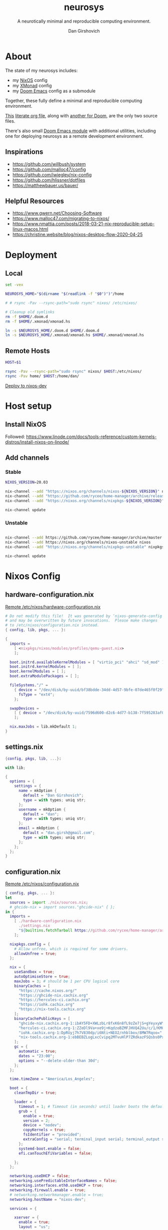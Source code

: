 #+title: neurosys
#+subtitle: A neurotically minimal and reproducible computing environment.
#+author: Dan Girshovich
#+email: dan.girsh@gmail.com
#+startup: hideblocks align entitiespretty


* About

The state of my neurosys includes:

- my [[https://nixos.org/][NixOS]] config
- my [[https://xmonad.org/][XMonad]] config
- my [[https://github.com/hlissner/doom-emacs][Doom Emacs]] config as a submodule

Together, these fully define a minimal and reproducible computing environment.

[[https://github.com/dangirsh/neurosys/blob/master/README.org][This]] [[http://cachestocaches.com/2018/6/org-literate-programming/][literate org file]], along with [[https://github.com/dangirsh/.doom.d/blob/master/README.org][another for Doom]], are the only two source files.

There's also small [[https://github.com/dangirsh/.doom.d/tree/master/modules/personal/neurosys][Doom Emacs module]] with additional utilities, including one for deploying neurosys as a remote development environment.

** Inspirations

- https://github.com/willbush/system
- https://github.com/malloc47/config
- https://github.com/jwiegley/nix-config
- https://github.com/hlissner/dotfiles
- https://matthewbauer.us/bauer/

** Helpful Resources

- https://www.gwern.net/Choosing-Software
- https://www.malloc47.com/migrating-to-nixos/
- https://www.nmattia.com/posts/2018-03-21-nix-reproducible-setup-linux-macos.html
- https://christine.website/blog/nixos-desktop-flow-2020-04-25

* Deployment
** Local

#+begin_src sh :tangle install.sh :results output replace :tangle-mode (identity #o775)
set -vex

NEUROSYS_HOME="$(dirname "$(readlink -f "$0")")"/home

# # rsync -Pav --rsync-path="sudo rsync" nixos/ /etc/nixos/

# Cleanup old symlinks
rm -f $HOME/.doom.d
rm -f $HOME/.xmonad/xmonad.hs

ln -s $NEUROSYS_HOME/.doom.d $HOME/.doom.d
ln -s $NEUROSYS_HOME/.xmonad/xmonad.hs $HOME/.xmonad/xmonad.hs
#+end_src

#+RESULTS:


** Remote Hosts

#+begin_src sh :tangle rsync.sh :tangle-mode (identity #o775)
HOST=$1

rsync -Pav --rsync-path="sudo rsync" nixos/ $HOST:/etc/nixos/
rsync -Pav home/ $HOST:/home/dan/
#+end_src

[[elisp:(neurosys/deploy-to-host "root@nixos-dev")][Deploy to nixos-dev]]

* Host setup

** Install NixOS

Followed:
https://www.linode.com/docs/tools-reference/custom-kernels-distros/install-nixos-on-linode/

** Add channels

*** Stable

#+BEGIN_SRC sh
NIXOS_VERSION=20.03

nix-channel --add "https://nixos.org/channels/nixos-${NIXOS_VERSION}" nixos
nix-channel --add "https://github.com/rycee/home-manager/archive/release-${NIXOS_VERSION}.tar.gz" home-manager
nix-channel --add "https://nixos.org/channels/nixpkgs-${NIXOS_VERSION}" nixpkgs

nix-channel update
#+END_SRC

*** Unstable

#+BEGIN_SRC sh

nix-channel --add https://github.com/rycee/home-manager/archive/master.tar.gz home-manager
nix-channel --add https://nixos.org/channels/nixos-unstable nixos
nix-channel --add "https://nixos.org/channels/nixpkgs-unstable" nixpkgs-unstable

nix-channel update
#+END_SRC


* Nixos Config
** hardware-configuration.nix

[[file:/ssh:root@nixos-dev:/etc/nixos/hardware-configuration.nix][Remote /etc/nixos/hardware-configuration.nix]]

#+begin_src nix :tangle nixos/hardware-configuration.nix :comments link
# Do not modify this file!  It was generated by ‘nixos-generate-config’
# and may be overwritten by future invocations.  Please make changes
# to /etc/nixos/configuration.nix instead.
{ config, lib, pkgs, ... }:

{
  imports =
    [ <nixpkgs/nixos/modules/profiles/qemu-guest.nix>
    ];

  boot.initrd.availableKernelModules = [ "virtio_pci" "ahci" "sd_mod" ];
  boot.initrd.kernelModules = [ ];
  boot.kernelModules = [ ];
  boot.extraModulePackages = [ ];

  fileSystems."/" =
    { device = "/dev/disk/by-uuid/bf38bdde-34dd-4d57-9bfe-07de465f0f29";
      fsType = "ext4";
    };

  swapDevices =
    [ { device = "/dev/disk/by-uuid/7596d600-d2c6-4d77-b138-7f595283af00"; }
    ];

  nix.maxJobs = lib.mkDefault 1;
}
#+end_src
** settings.nix

#+BEGIN_SRC nix :tangle nixos/settings.nix :comments link
{config, pkgs, lib, ...}:

with lib;

{
  options = {
    settings = {
      name = mkOption {
        default = "Dan Girshovich";
        type = with types; uniq str;
      };
      username = mkOption {
        default = "dan";
        type = with types; uniq str;
      };
      email = mkOption {
        default = "dan.girsh@gmail.com";
        type = with types; uniq str;
      };
    };
  };
}

#+END_SRC

** configuration.nix

[[file:/ssh:root@nixos-dev:/etc/nixos/configuration.nix][Remote /etc/nixos/configuration.nix]]


#+BEGIN_SRC nix :tangle nixos/configuration.nix :comments link
{ config, pkgs, ... }:
let
  sources = import ./nix/sources.nix;
  # ghcide-nix = import sources."ghcide-nix" { };
in {
  imports =
    [ ./hardware-configuration.nix
      ./settings.nix
      "${builtins.fetchTarball https://github.com/rycee/home-manager/archive/release-20.03.tar.gz}/nixos"
    ];

  nixpkgs.config = {
    # Allow unfree, which is required for some drivers.
    allowUnfree = true;
  };

  nix = {
    useSandbox = true;
    autoOptimiseStore = true;
    maxJobs = 3; # should be 1 per CPU logical core
    binaryCaches = [
      "https://cache.nixos.org/"
      "https://ghcide-nix.cachix.org"
      "https://hercules-ci.cachix.org"
      "https://iohk.cachix.org"
      "https://nix-tools.cachix.org"
    ];
    binaryCachePublicKeys = [
      "ghcide-nix.cachix.org-1:ibAY5FD+XWLzbLr8fxK6n8fL9zZe7jS+gYeyxyWYK5c="
      "hercules-ci.cachix.org-1:ZZeDl9Va+xe9j+KqdzoBZMFJHVQ42Uu/c/1/KMC5Lw0="
      "iohk.cachix.org-1:DpRUyj7h7V830dp/i6Nti+NEO2/nhblbov/8MW7Rqoo="
      "nix-tools.cachix.org-1:ebBEBZLogLxcCvipq2MTvuHlP7ZRdkazFSQsbs0Px1A="
    ];
    gc = {
      automatic = true;
      dates = "23:00";
      options = "--delete-older-than 30d";
    };
  };

  time.timeZone = "America/Los_Angeles";

  boot = {
    cleanTmpDir = true;

    loader = {
      timeout = 1; # Timeout (in seconds) until loader boots the default menu item.
      grub = {
        enable = true;
        version = 2;
        device = "nodev";
        copyKernels = true;
        fsIdentifier = "provided";
        extraConfig = "serial; terminal_input serial; terminal_output serial";
      };
      systemd-boot.enable = false;
      efi.canTouchEfiVariables = false;

    };
  };

  networking.useDHCP = false;
  networking.usePredictableInterfaceNames = false;
  networking.interfaces.eth0.useDHCP = true;
  networking.firewall.enable = true;
  # networking.networkmanager.enable = true;
  networking.hostName = "nixos-dev";

  services = {

    xserver = {
      enable = true;
      layout = "us";

      windowManager.xmonad = {
        enable = true;
        enableContribAndExtras = true;
        extraPackages = haskellPackges: [
          haskellPackges.xmonad-contrib
          haskellPackges.xmonad-extras
          haskellPackges.xmonad
        ];
      };

      displayManager = {
        defaultSession = "none+xmonad";
        lightdm.enable = true;
      };
      desktopManager.xterm.enable = false;
    };
  };

  # virtualisation.docker.enable = true;

  environment.systemPackages = with pkgs; [
    coreutils
    binutils
    curl
    wget
    zip
    unzip
    # docker
    # docker-compose
    # ghcide-nix.ghcide-ghc865
    tree
    git
    killall
    unzip
    wget
    sshfs
    gnumake
    mtr
    sysstat
    htop
  ];

  fonts = {
    enableFontDir = true;
    enableGhostscriptFonts = true;
    fonts = with pkgs; [
      corefonts
      hack-font
    ];
  };

  system.stateVersion = "20.03";

  # services.xserver.autorun = true;

  security.sudo.wheelNeedsPassword = false;

  users.mutableUsers = false;

  users.extraUsers.${config.settings.username} = {
    isNormalUser = true;
    uid = 1000;
    createHome = true;
    home = "/home/${config.settings.username}";
    description = "${config.settings.name}";
    extraGroups = [
      "audio"
      "networkmanager"
      "systemd-journal"
      "vboxusers"
      "video"
      "wheel"
    ];
  };

  home-manager.users.dan = import ./home.nix ;

  services.openssh = {
    enable = true;
    forwardX11 = true;
    permitRootLogin = "without-password";
    passwordAuthentication = false;
  };

  users.users.${config.settings.username}.openssh.authorizedKeys.keys = [
    "ssh-rsa AAAAB3NzaC1yc2EAAAADAQABAAABAQC+yJ5sv7iO9PBuozfmitR0JJfqDsJ7w+rlryq5CwdatO3tkRdR5dMYdFTFCeHbmeakPTC/uys08fziEUXh3DL206jDKQEMBoMGXNowZHyYzr25nIogHbveqeNTgP8jsTw5uBaJu8LFzHHey4Sw9WlRrvIqguUT5jB3omZh8yDWcxTrTJlTsN2TM3HILvirfVwBkD2uNTDdd5LplbZhx6x87VCs6ZNYhBjJ4CPcO4zTQuEdyyxUHEgtMkYgrS4Jb/Kl6Tleftlh55E74SZ3XXnw3lWdH9ra8ewH265iqNr/RwysagnalslBZDLl8yJcrMsCVi4tPrZZc4vaeCsIWK4X dan@x1carbon"
  ];

  programs.ssh.startAgent = true;

  programs.x2goserver.enable = true;
}
#+END_SRC

** home.nix

[[file:/ssh:root@nixos-dev:/etc/nixos/home.nix][Remote /etc/nixos/home.nix]]

#+BEGIN_SRC nix :tangle nixos/home.nix :comments link
{ config, pkgs, ... }:

let
  homeDir = builtins.getEnv "HOME";
  syncDir = builtins.toPath("${homeDir}/Sync");
  sources = import ./nix/sources.nix;
  nixos20_03 = import sources."nixpkgs-20.03" { };
  emacs-overlay = import (import ./nix/sources.nix)."emacs-overlay";
in {
  imports = [
    ./settings.nix
  ];


  home.stateVersion = "20.03";

  nixpkgs.config = {
    allowUnfree = true;
    packageOverrides = pkgs: { stable = nixos20_03; };
  };

  nixpkgs.overlays = [ emacs-overlay ];

  services.emacs.enable = true;
  programs.emacs = {
    enable = true;
    # Compile with imagemagick support so I can resize images.
    package = pkgs.emacsGit.override { inherit (pkgs) imagemagick; };
  };

  # Let Home Manager install and manage itself.
  programs.home-manager.enable = true;

  home.sessionVariables = {
    EDITOR = "emacsclient --create-frame --alternate-editor emacs";
    PASSWORD_STORE_DIR = "${syncDir}/.password-store";
    GNUPGHOME = "${syncDir}/.gnupg/";
    # GTK2_RC_FILES="${homeDir}/.gtkrc-2.0";
    # https://github.com/xmonad/xmonad/issues/126
    _JAVA_AWT_WM_NONREPARENTING = "1";
  };

  # gtk = {
  #   enable = true;
  #   iconTheme = {
  #     name = "Adwaita";
  #     package = pkgs.gnome3.adwaita-icon-theme;
  #   };
  #   theme = {
  #     name = "Adwaita-dark";
  #     package = pkgs.gnome3.gnome_themes_standard;
  #   };
  # };

  xdg.enable = true;

  home.packages = with pkgs; [
    # Haskell dev
    # haskellPackages.ghcid
    # haskellPackages.hakyll
    # haskellPackages.hasktags
    # haskellPackages.hlint
    # haskellPackages.hoogle
    # haskellPackages.hpack
    # cabal-install
    # stable.haskellPackages.apply-refact # used by hlint-refactor
    # stable.haskellPackages.brittany

    # cabal2nix
    # cachix
    # nix-prefetch-git
    # nixfmt

    rofi

    gnupg

    pavucontrol
    # syncthing-cli # provides stcli
    # vlc
    xdotool

    (pass.withExtensions (exts: [
      exts.pass-otp
      exts.pass-genphrase
    ]))

    gitAndTools.hub

    firefox-beta-bin
    # firefox-bin

    # direnv

    # sbcl
    # lispPackages.quicklisp

    # clojure
    # joker
    # leiningen

    julia_13

    ## Doom dependencies
    # emacsGit

    git
    (ripgrep.override {withPCRE2 = true;})
    gnutls              # for TLS connectivity

    ## Optional dependencies
    fd                  # faster projectile indexing
    imagemagick         # for image-dired
    pinentry_emacs

    ## Module dependencies
    # :tools lookup & :lang org +roam
    sqlite
    # :lang latex & :lang org (latex previews)
    texlive.combined.scheme-tetex
  ];

  programs.bash = {
    enable = true;
    historyFile = "${syncDir}/.config/bash/.bash_history";
    sessionVariables = {
      PATH = "\$PATH:${homeDir}/.emacs.d/bin/";
    };
    shellOptions = [
    "autocd" "cdspell" "dirspell" "globstar" # bash >= 4
    "cmdhist" "nocaseglob" "histappend" "extglob"];
  };

  programs.git = {
    enable = true;
    userName = "${config.settings.name}";
    userEmail = "${config.settings.email}";
  };

  # programs.direnv.enable = true;

  programs.ssh = {
    enable = true;

    controlMaster  = "auto";
    controlPath    = "/tmp/ssh-%u-%r@%h:%p";
    controlPersist = "1800";

    forwardAgent = true;
    serverAliveInterval = 60;

    hashKnownHosts = true;
    userKnownHostsFile = "${homeDir}/.ssh/known_hosts";

    matchBlocks = {
      droplet = {
        hostname = "45.55.5.197";
        identityFile = "${homeDir}/.ssh/id_rsa";
        user = "dgirsh";
      };
      dangirsh = {
        host = "dangirsh.org";
        hostname = "ssh.phx.nearlyfreespeech.net";
        identityFile = "${homeDir}/.ssh/id_rsa";
        user = "dangirsh_dangirsh";
      };
      nixos-dev = {
        hostname = "45.79.58.229";
        identityFile = "${homeDir}/.ssh/id_rsa";
        user = "dan";
      };
    };
  };

  # services.redshift = {
  #   enable = true;
  #   latitude = "33";
  #   longitude = "-97";
  #   temperature.day = 6500;
  #   temperature.night = 3000;
  # };

  # https://www.reddit.com/r/emacsporn/comments/euf7m8/doomoutrunelectric_theme_xmonad_nixos/
  # https://github.com/willbush/system/blob/371cfa9933f24bca585a3c6c952c41c864d97aa0/nixos/home.nix#L178
  # services.compton = {
  #     enable = true;
  #     fade = true;
  #     backend = "xrender";
  #     fadeDelta = 1;
  #     # I only want transparency for a couple of applications.
  #     opacityRule = [
  #       "90:class_g ?= 'emacs' && focused"
  #       "75:class_g ?= 'emacs' && !focused"
  #       "90:class_g ?= 'alacritty' && focused"
  #       "75:class_g ?= 'alacritty' && !focused"
  #     ];
  #   };

  # services.syncthing.enable = true;
  # services.lorri.enable = true;
}
#+END_SRC

** niv

#+begin_src json :tangle nixos/nix/sources.json
{
    "emacs-overlay": {
        "branch": "master",
        "description": "Bleeding edge emacs overlay [maintainer=@adisbladis] ",
        "homepage": "",
        "owner": "nix-community",
        "repo": "emacs-overlay",
        "rev": "0feda8b31b52f3ea008555dfe79dba3989d3e585",
        "sha256": "1ijr9pl0czzbgj35vj8kq4xvcana6w24ljcmzriz7cyxln4pgvln",
        "type": "tarball",
        "url": "https://github.com/nix-community/emacs-overlay/archive/0feda8b31b52f3ea008555dfe79dba3989d3e585.tar.gz",
        "url_template": "https://github.com/<owner>/<repo>/archive/<rev>.tar.gz"
    },
    "ghcide-nix": {
        "branch": "master",
        "description": "Nix installation for ghcide",
        "homepage": "https://github.com/digital-asset/ghcide",
        "owner": "cachix",
        "repo": "ghcide-nix",
        "rev": "f940ec611cc6914693874ee5e024eba921cab19e",
        "sha256": "0vri0rivdzjvxrh6lzlwwkh8kzxsn82jp1c2w5rqzhp87y6g2k8z",
        "type": "tarball",
        "url": "https://github.com/cachix/ghcide-nix/archive/f940ec611cc6914693874ee5e024eba921cab19e.tar.gz",
        "url_template": "https://github.com/<owner>/<repo>/archive/<rev>.tar.gz"
    },
    "nixpkgs-20.03": {
        "branch": "release-20.03",
        "description": "A read-only mirror of NixOS/nixpkgs tracking the released channels. Send issues and PRs to",
        "homepage": "https://github.com/NixOS/nixpkgs",
        "owner": "NixOS",
        "repo": "nixpkgs",
        "rev": "7829e5791ba1f6e6dbddbb9b43dda72024dd2bd1",
        "sha256": "0hs9swpz0kibjc8l3nx4m10kig1fcjiyy35qy2zgzm0a33pj114w",
        "type": "tarball",
        "url": "https://github.com/NixOS/nixpkgs/archive/7829e5791ba1f6e6dbddbb9b43dda72024dd2bd1.tar.gz",
        "url_template": "https://github.com/<owner>/<repo>/archive/<rev>.tar.gz"
    }
}
#+end_src


#+begin_src nix :tangle nixos/nix/sources.nix :comments link
# This file has been generated by Niv.

# A record, from name to path, of the third-party packages
with rec
{
  pkgs =
    if hasNixpkgsPath
    then
        if hasThisAsNixpkgsPath
        then import (builtins_fetchTarball { inherit (sources_nixpkgs) url sha256; }) {}
        else import <nixpkgs> {}
    else
        import (builtins_fetchTarball { inherit (sources_nixpkgs) url sha256; }) {};

  sources_nixpkgs =
    if builtins.hasAttr "nixpkgs" sources
    then sources.nixpkgs
    else abort
    ''
        Please specify either <nixpkgs> (through -I or NIX_PATH=nixpkgs=...) or
        add a package called "nixpkgs" to your sources.json.
    '';

  # fetchTarball version that is compatible between all the versions of Nix
  builtins_fetchTarball =
      { url, sha256 }@attrs:
      let
        inherit (builtins) lessThan nixVersion fetchTarball;
      in
        if lessThan nixVersion "1.12" then
          fetchTarball { inherit url; }
        else
          fetchTarball attrs;

  # fetchurl version that is compatible between all the versions of Nix
  builtins_fetchurl =
      { url, sha256 }@attrs:
      let
        inherit (builtins) lessThan nixVersion fetchurl;
      in
        if lessThan nixVersion "1.12" then
          fetchurl { inherit url; }
        else
          fetchurl attrs;

  # A wrapper around pkgs.fetchzip that has inspectable arguments,
  # annoyingly this means we have to specify them
  fetchzip = { url, sha256 }@attrs: pkgs.fetchzip attrs;

  # A wrapper around pkgs.fetchurl that has inspectable arguments,
  # annoyingly this means we have to specify them
  fetchurl = { url, sha256 }@attrs: pkgs.fetchurl attrs;

  hasNixpkgsPath = (builtins.tryEval <nixpkgs>).success;
  hasThisAsNixpkgsPath =
    (builtins.tryEval <nixpkgs>).success && <nixpkgs> == ./.;

  sources = builtins.fromJSON (builtins.readFile ./sources.json);

  mapAttrs = builtins.mapAttrs or
    (f: set: with builtins;
      listToAttrs (map (attr: { name = attr; value = f attr set.${attr}; }) (attrNames set)));

  # borrowed from nixpkgs
  functionArgs = f: f.__functionArgs or (builtins.functionArgs f);
  callFunctionWith = autoArgs: f: args:
    let auto = builtins.intersectAttrs (functionArgs f) autoArgs;
    in f (auto // args);

  getFetcher = spec:
    let fetcherName =
      if builtins.hasAttr "type" spec
      then builtins.getAttr "type" spec
      else "builtin-tarball";
    in builtins.getAttr fetcherName {
      "tarball" = fetchzip;
      "builtin-tarball" = builtins_fetchTarball;
      "file" = fetchurl;
      "builtin-url" = builtins_fetchurl;
    };
};
# NOTE: spec must _not_ have an "outPath" attribute
mapAttrs (_: spec:
  if builtins.hasAttr "outPath" spec
  then abort
    "The values in sources.json should not have an 'outPath' attribute"
  else
    if builtins.hasAttr "url" spec && builtins.hasAttr "sha256" spec
    then
      spec //
      { outPath = callFunctionWith spec (getFetcher spec) { }; }
    else spec
  ) sources
#+end_src


* Emacs Config

My [[https://github.com/mindlike/.doom.d][Doom Emacs Configuration]] + a forked [[https://github.com/dangirsh/doom-emacs][Doom Emacs]] are tracked here as git submodules.

Until projects like [[https://github.com/vlaci/nix-doom-emacs][nix-doom-emacs]] are stable, I'm *not yet* tracking my Emacs packages / config in Nix. For now, I track known-good commits via submodules / [[https://github.com/raxod502/straight.el][straight.el]], and tie them to external dependencies (all managed by Nix) in this repo. If you know a better way to do this, please [[https://dangirsh.org/contact.html][let me know]].

Emacs itself is tracked via the [[https://github.com/nix-community/emacs-overlay][emacs-overlay]], which is version pinned via [[https://github.com/nmattia/niv][niv]] in sources.json above.

Here, I just copy [[file:.emacs.d/][.emacs.d]] and [[file:.doom.d/][.doom.d]] into target's ~$HOME~.

#+begin_src sh :async yes
scp -r .emacs.d root@nixos-dev:/home/dan
scp -r .doom.d root@nixos-dev:/home/dan
#+end_src

#+RESULTS:


* XMonad

#+begin_src haskell :tangle home/.xmonad/xmonad.hs :comments link
import XMonad
import XMonad.Hooks.SetWMName
import XMonad.Hooks.EwmhDesktops
import XMonad.Layout.Grid
import XMonad.Layout.ResizableTile
import XMonad.Layout.NoBorders
import XMonad.Layout.Fullscreen
import XMonad.Actions.CycleWS (toggleWS)
import XMonad.Layout.Minimize
import XMonad.Hooks.ManageHelpers
import XMonad.Hooks.UrgencyHook
import qualified XMonad.StackSet as W
import XMonad.Layout.Spacing
import XMonad.Layout.NoFrillsDecoration (noFrillsDeco, shrinkText,
                                         inactiveBorderColor, inactiveColor, inactiveTextColor, activeBorderColor,
                                         activeColor, activeTextColor, urgentBorderColor, urgentTextColor, decoHeight)

import Data.Monoid
import Data.Default (def)
import Data.Map as M (fromList,union, Map())


main :: IO ()
main = xmonad $
  withUrgencyHook NoUrgencyHook $
  ewmh $
  fullscreenSupport def {
    borderWidth = 1
  , focusedBorderColor = blue
  , terminal = "emacsclient -c -e \"(vterm)\""  --assumes emacs server running
  , layoutHook = smartBorders $  -- no borders for sole windows
                 noFrillsDeco shrinkText topBarTheme $   -- visually mark the focused window with a top bar
                 spacing 3 $  -- gap between windows
                 minimize
                 (ResizableTall 1 (3/100) (1/2) []
                   ||| Mirror (ResizableTall 1 (3/100) (1/2) [])
                   ||| noBorders Full
                   ||| Grid)
  , workspaces = map show $ [1..9] ++ [0 :: Int]
  , modMask = mod4Mask  -- super key as modifier
  , keys = \c -> myKeys c `M.union` keys def c
  , handleEventHook = ewmhDesktopsEventHook
  , startupHook = do
      -- http://hackage.haskell.org/package/xmonad-contrib-0.16/docs/XMonad-Hooks-SetWMName.html
      setWMName "LG3D"
      windows $ W.greedyView "1"
  }

myKeys :: XConfig t -> M.Map (KeyMask, KeySym) (X ())
myKeys XConfig {modMask = m, terminal = term} = M.fromList $ [
  -- System
    ((m .|. shiftMask .|. mod1Mask, xK_r), spawn "reboot")
  , ((m,                            xK_q), kill)
  -- Launcher
  , ((m,                            xK_p), spawn "rofi -show drun -modi drun -show-icons -matching fuzzy")
  -- Window Search
  , ((m,                            xK_b), spawn "rofi -show window -show-icons -matching fuzzy")
  -- Quick Emacs
  , ((m,                            xK_n), spawn "emacsclient -c")
  , ((m .|. shiftMask,              xK_n), spawn "~/.emacs.d/bin/doom run")
  -- Lock Screen
  , ((m .|. shiftMask .|. mod1Mask, xK_o), spawn "xtrlock -b")
  -- Restart Xmonad
  , ((m .|. shiftMask .|. mod1Mask, xK_i), spawn "xmonad --recompile && xmonad --restart")
  -- Horizontal resizing
  , ((m .|. shiftMask,              xK_h), sendMessage MirrorShrink)
  , ((m .|. shiftMask,              xK_l), sendMessage MirrorExpand)
    --Minimize / restore windows
  , ((m,                            xK_m), withFocused minimizeWindow)
  , ((m .|. shiftMask,              xK_m), sendMessage RestoreNextMinimizedWin)
  -- Fullscreen
  , ((m .|. shiftMask,              xK_f), fullFloatFocused)
  -- Quick swap between workspace - very handy
  , ((m,                            xK_comma), toggleWS)
  -- Move default M-, and M-. to M-S-, and M-S-.
  , ((m .|. shiftMask,              xK_comma), sendMessage (IncMasterN 1))
  , ((m .|. shiftMask,              xK_period), sendMessage (IncMasterN (-1)))
  -- Volume Control
  , ((m .|. shiftMask,              xK_Up), spawn "amixer sset Master 5%+")
  , ((m .|. shiftMask,              xK_Down),spawn "amixer sset Master 5%-")
  ] ++
  -- Bind M-{w, e, r} to switch between monitors
  [((m .|. nilOrShift, key), screenWorkspace sc
          >>= flip whenJust (windows . f))
       | (key, sc) <- zip [xK_e, xK_w, xK_r] [0..]
       , (f, nilOrShift) <- [(W.view, 0), (W.shift, shiftMask)]]
    where
        fullFloatFocused = withFocused $ \f -> windows =<< appEndo `fmap` runQuery doFullFloat f


red     = "#dc322f"
blue    = "#268bd2"
yellow  = "#b58900"
inactive  = "#002b36"
active      = blue

topBarTheme = def
    { inactiveBorderColor   = inactive
    , inactiveColor         = inactive
    , inactiveTextColor     = inactive
    , activeBorderColor     = active
    , activeColor           = active
    , activeTextColor       = active
    , urgentBorderColor     = red
    , urgentTextColor       = yellow
    , decoHeight            = 5
    }
#+end_src

** TODO TODO

- [X] Cleanup window minimzation. Unlikely need to use both the =sendMessage= and the action.
- [X] steal best ideas from the [[https://www.youtube.com/watch?v=70IxjLEmomg&feature=emb_title][mother of all demos]]
